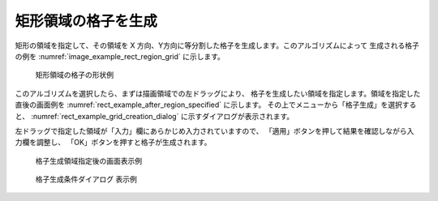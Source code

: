 矩形領域の格子を生成
============================

矩形の領域を指定して、その領域を X
方向、Y方向に等分割した格子を生成します。このアルゴリズムによって
生成される格子の例を
:numref:`image_example_rect_region_grid` に示します。

.. _image_example_rect_region_grid:

.. figure:: images/example_rect_region_grid.png
   :width: 320pt

   矩形領域の格子の形状例

このアルゴリズムを選択したら、まずは描画領域での左ドラッグにより、
格子を生成したい領域を指定します。領域を指定した直後の画面例を
:numref:`rect_example_after_region_specified` に示します。
その上でメニューから「格子生成」を選択すると、
:numref:`rect_example_grid_creation_dialog`
に示すダイアログが表示されます。

左ドラッグで指定した領域が「入力」欄にあらかじめ入力されていますので、
「適用」ボタンを押して結果を確認しながら入力欄を調整し、
「OK」ボタンを押すと格子が生成されます。

.. _rect_example_after_region_specified:

.. figure:: images/rect_example_after_region_specified.png
   :width: 300pt

   格子生成領域指定後の画面表示例

.. _rect_example_grid_creation_dialog:

.. figure:: images/rect_example_grid_creation_dialog.png
   :width: 220pt

   格子生成条件ダイアログ 表示例
